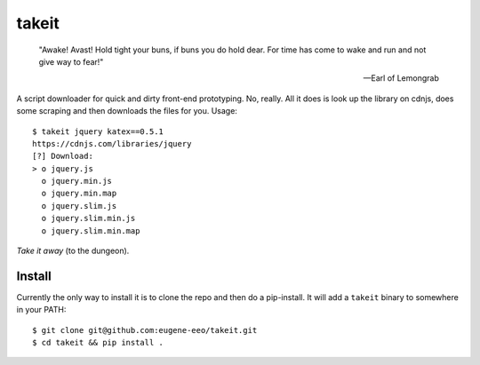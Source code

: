 takeit
======

    "Awake! Avast! Hold tight your buns, if buns you do hold
    dear. For time has come to wake and run and not give way
    to fear!"

    -- Earl of Lemongrab

A script downloader for quick and dirty front-end prototyping.
No, really. All it does is look up the library on cdnjs, does
some scraping and then downloads the files for you. Usage::

    $ takeit jquery katex==0.5.1
    https://cdnjs.com/libraries/jquery
    [?] Download: 
    > o jquery.js
      o jquery.min.js
      o jquery.min.map
      o jquery.slim.js
      o jquery.slim.min.js
      o jquery.slim.min.map

*Take it away* (to the dungeon).

Install
-------

Currently the only way to install it is to clone the repo and
then do a pip-install. It will add a ``takeit`` binary to
somewhere in your PATH::

    $ git clone git@github.com:eugene-eeo/takeit.git
    $ cd takeit && pip install .
